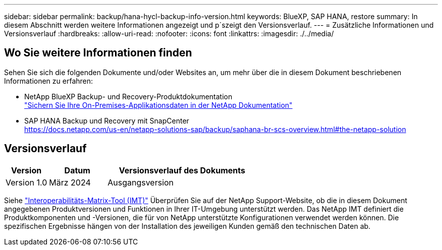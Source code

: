 ---
sidebar: sidebar 
permalink: backup/hana-hycl-backup-info-version.html 
keywords: BlueXP, SAP HANA, restore 
summary: In diesem Abschnitt werden weitere Informationen angezeigt und p´szeigt den Versionsverlauf. 
---
= Zusätzliche Informationen und Versionsverlauf
:hardbreaks:
:allow-uri-read: 
:nofooter: 
:icons: font
:linkattrs: 
:imagesdir: ./../media/




== Wo Sie weitere Informationen finden

Sehen Sie sich die folgenden Dokumente und/oder Websites an, um mehr über die in diesem Dokument beschriebenen Informationen zu erfahren:

* NetApp BlueXP Backup- und Recovery-Produktdokumentation +
https://docs.netapp.com/us-en/bluexp-backup-recovery/concept-protect-app-data-to-cloud.html["Sichern Sie Ihre On-Premises-Applikationsdaten in der NetApp Dokumentation"]
* SAP HANA Backup und Recovery mit SnapCenter +
https://docs.netapp.com/us-en/netapp-solutions-sap/backup/saphana-br-scs-overview.html#the-netapp-solution[]




== Versionsverlauf

[cols="17%,23%,60%"]
|===
| Version | Datum | Versionsverlauf des Dokuments 


| Version 1.0 | März 2024 | Ausgangsversion 
|===
Siehe http://mysupport.netapp.com/matrix["Interoperabilitäts-Matrix-Tool (IMT)"] Überprüfen Sie auf der NetApp Support-Website, ob die in diesem Dokument angegebenen Produktversionen und Funktionen in Ihrer IT-Umgebung unterstützt werden. Das NetApp IMT definiert die Produktkomponenten und -Versionen, die für von NetApp unterstützte Konfigurationen verwendet werden können. Die spezifischen Ergebnisse hängen von der Installation des jeweiligen Kunden gemäß den technischen Daten ab.
